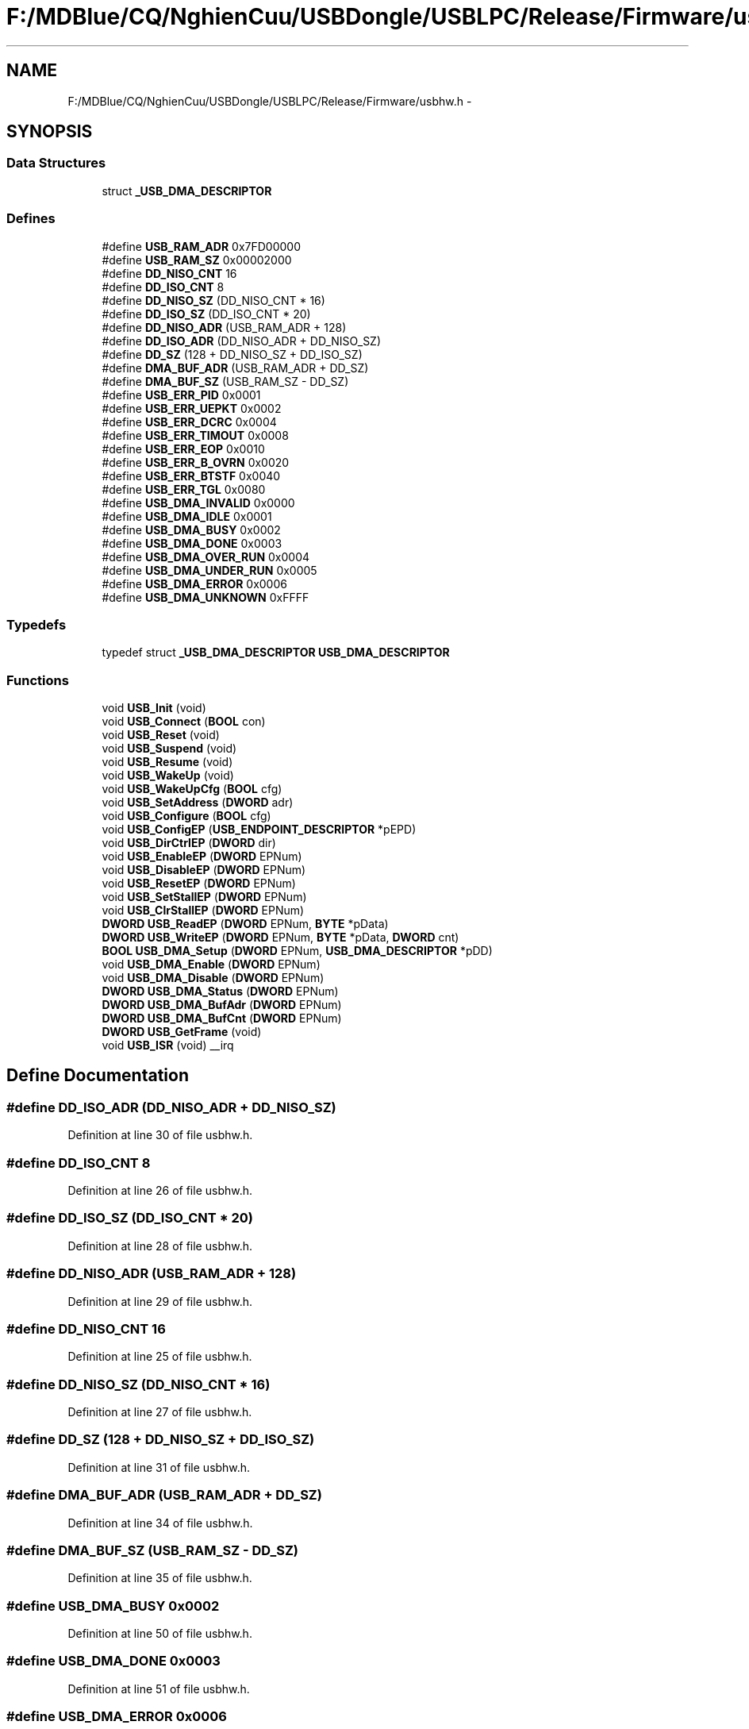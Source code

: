 .TH "F:/MDBlue/CQ/NghienCuu/USBDongle/USBLPC/Release/Firmware/usbhw.h" 3 "Sun Oct 17 2010" "Version 01" "Firmware" \" -*- nroff -*-
.ad l
.nh
.SH NAME
F:/MDBlue/CQ/NghienCuu/USBDongle/USBLPC/Release/Firmware/usbhw.h \- 
.SH SYNOPSIS
.br
.PP
.SS "Data Structures"

.in +1c
.ti -1c
.RI "struct \fB_USB_DMA_DESCRIPTOR\fP"
.br
.in -1c
.SS "Defines"

.in +1c
.ti -1c
.RI "#define \fBUSB_RAM_ADR\fP   0x7FD00000"
.br
.ti -1c
.RI "#define \fBUSB_RAM_SZ\fP   0x00002000"
.br
.ti -1c
.RI "#define \fBDD_NISO_CNT\fP   16"
.br
.ti -1c
.RI "#define \fBDD_ISO_CNT\fP   8"
.br
.ti -1c
.RI "#define \fBDD_NISO_SZ\fP   (DD_NISO_CNT * 16)"
.br
.ti -1c
.RI "#define \fBDD_ISO_SZ\fP   (DD_ISO_CNT  * 20)"
.br
.ti -1c
.RI "#define \fBDD_NISO_ADR\fP   (USB_RAM_ADR + 128)"
.br
.ti -1c
.RI "#define \fBDD_ISO_ADR\fP   (DD_NISO_ADR + DD_NISO_SZ)"
.br
.ti -1c
.RI "#define \fBDD_SZ\fP   (128 + DD_NISO_SZ + DD_ISO_SZ)"
.br
.ti -1c
.RI "#define \fBDMA_BUF_ADR\fP   (USB_RAM_ADR + DD_SZ)"
.br
.ti -1c
.RI "#define \fBDMA_BUF_SZ\fP   (USB_RAM_SZ  - DD_SZ)"
.br
.ti -1c
.RI "#define \fBUSB_ERR_PID\fP   0x0001"
.br
.ti -1c
.RI "#define \fBUSB_ERR_UEPKT\fP   0x0002"
.br
.ti -1c
.RI "#define \fBUSB_ERR_DCRC\fP   0x0004"
.br
.ti -1c
.RI "#define \fBUSB_ERR_TIMOUT\fP   0x0008"
.br
.ti -1c
.RI "#define \fBUSB_ERR_EOP\fP   0x0010"
.br
.ti -1c
.RI "#define \fBUSB_ERR_B_OVRN\fP   0x0020"
.br
.ti -1c
.RI "#define \fBUSB_ERR_BTSTF\fP   0x0040"
.br
.ti -1c
.RI "#define \fBUSB_ERR_TGL\fP   0x0080"
.br
.ti -1c
.RI "#define \fBUSB_DMA_INVALID\fP   0x0000"
.br
.ti -1c
.RI "#define \fBUSB_DMA_IDLE\fP   0x0001"
.br
.ti -1c
.RI "#define \fBUSB_DMA_BUSY\fP   0x0002"
.br
.ti -1c
.RI "#define \fBUSB_DMA_DONE\fP   0x0003"
.br
.ti -1c
.RI "#define \fBUSB_DMA_OVER_RUN\fP   0x0004"
.br
.ti -1c
.RI "#define \fBUSB_DMA_UNDER_RUN\fP   0x0005"
.br
.ti -1c
.RI "#define \fBUSB_DMA_ERROR\fP   0x0006"
.br
.ti -1c
.RI "#define \fBUSB_DMA_UNKNOWN\fP   0xFFFF"
.br
.in -1c
.SS "Typedefs"

.in +1c
.ti -1c
.RI "typedef struct \fB_USB_DMA_DESCRIPTOR\fP \fBUSB_DMA_DESCRIPTOR\fP"
.br
.in -1c
.SS "Functions"

.in +1c
.ti -1c
.RI "void \fBUSB_Init\fP (void)"
.br
.ti -1c
.RI "void \fBUSB_Connect\fP (\fBBOOL\fP con)"
.br
.ti -1c
.RI "void \fBUSB_Reset\fP (void)"
.br
.ti -1c
.RI "void \fBUSB_Suspend\fP (void)"
.br
.ti -1c
.RI "void \fBUSB_Resume\fP (void)"
.br
.ti -1c
.RI "void \fBUSB_WakeUp\fP (void)"
.br
.ti -1c
.RI "void \fBUSB_WakeUpCfg\fP (\fBBOOL\fP cfg)"
.br
.ti -1c
.RI "void \fBUSB_SetAddress\fP (\fBDWORD\fP adr)"
.br
.ti -1c
.RI "void \fBUSB_Configure\fP (\fBBOOL\fP cfg)"
.br
.ti -1c
.RI "void \fBUSB_ConfigEP\fP (\fBUSB_ENDPOINT_DESCRIPTOR\fP *pEPD)"
.br
.ti -1c
.RI "void \fBUSB_DirCtrlEP\fP (\fBDWORD\fP dir)"
.br
.ti -1c
.RI "void \fBUSB_EnableEP\fP (\fBDWORD\fP EPNum)"
.br
.ti -1c
.RI "void \fBUSB_DisableEP\fP (\fBDWORD\fP EPNum)"
.br
.ti -1c
.RI "void \fBUSB_ResetEP\fP (\fBDWORD\fP EPNum)"
.br
.ti -1c
.RI "void \fBUSB_SetStallEP\fP (\fBDWORD\fP EPNum)"
.br
.ti -1c
.RI "void \fBUSB_ClrStallEP\fP (\fBDWORD\fP EPNum)"
.br
.ti -1c
.RI "\fBDWORD\fP \fBUSB_ReadEP\fP (\fBDWORD\fP EPNum, \fBBYTE\fP *pData)"
.br
.ti -1c
.RI "\fBDWORD\fP \fBUSB_WriteEP\fP (\fBDWORD\fP EPNum, \fBBYTE\fP *pData, \fBDWORD\fP cnt)"
.br
.ti -1c
.RI "\fBBOOL\fP \fBUSB_DMA_Setup\fP (\fBDWORD\fP EPNum, \fBUSB_DMA_DESCRIPTOR\fP *pDD)"
.br
.ti -1c
.RI "void \fBUSB_DMA_Enable\fP (\fBDWORD\fP EPNum)"
.br
.ti -1c
.RI "void \fBUSB_DMA_Disable\fP (\fBDWORD\fP EPNum)"
.br
.ti -1c
.RI "\fBDWORD\fP \fBUSB_DMA_Status\fP (\fBDWORD\fP EPNum)"
.br
.ti -1c
.RI "\fBDWORD\fP \fBUSB_DMA_BufAdr\fP (\fBDWORD\fP EPNum)"
.br
.ti -1c
.RI "\fBDWORD\fP \fBUSB_DMA_BufCnt\fP (\fBDWORD\fP EPNum)"
.br
.ti -1c
.RI "\fBDWORD\fP \fBUSB_GetFrame\fP (void)"
.br
.ti -1c
.RI "void \fBUSB_ISR\fP (void) __irq"
.br
.in -1c
.SH "Define Documentation"
.PP 
.SS "#define DD_ISO_ADR   (DD_NISO_ADR + DD_NISO_SZ)"
.PP
Definition at line 30 of file usbhw.h.
.SS "#define DD_ISO_CNT   8"
.PP
Definition at line 26 of file usbhw.h.
.SS "#define DD_ISO_SZ   (DD_ISO_CNT  * 20)"
.PP
Definition at line 28 of file usbhw.h.
.SS "#define DD_NISO_ADR   (USB_RAM_ADR + 128)"
.PP
Definition at line 29 of file usbhw.h.
.SS "#define DD_NISO_CNT   16"
.PP
Definition at line 25 of file usbhw.h.
.SS "#define DD_NISO_SZ   (DD_NISO_CNT * 16)"
.PP
Definition at line 27 of file usbhw.h.
.SS "#define DD_SZ   (128 + DD_NISO_SZ + DD_ISO_SZ)"
.PP
Definition at line 31 of file usbhw.h.
.SS "#define DMA_BUF_ADR   (USB_RAM_ADR + DD_SZ)"
.PP
Definition at line 34 of file usbhw.h.
.SS "#define DMA_BUF_SZ   (USB_RAM_SZ  - DD_SZ)"
.PP
Definition at line 35 of file usbhw.h.
.SS "#define USB_DMA_BUSY   0x0002"
.PP
Definition at line 50 of file usbhw.h.
.SS "#define USB_DMA_DONE   0x0003"
.PP
Definition at line 51 of file usbhw.h.
.SS "#define USB_DMA_ERROR   0x0006"
.PP
Definition at line 54 of file usbhw.h.
.SS "#define USB_DMA_IDLE   0x0001"
.PP
Definition at line 49 of file usbhw.h.
.SS "#define USB_DMA_INVALID   0x0000"
.PP
Definition at line 48 of file usbhw.h.
.SS "#define USB_DMA_OVER_RUN   0x0004"
.PP
Definition at line 52 of file usbhw.h.
.SS "#define USB_DMA_UNDER_RUN   0x0005"
.PP
Definition at line 53 of file usbhw.h.
.SS "#define USB_DMA_UNKNOWN   0xFFFF"
.PP
Definition at line 55 of file usbhw.h.
.SS "#define USB_ERR_B_OVRN   0x0020"
.PP
Definition at line 43 of file usbhw.h.
.SS "#define USB_ERR_BTSTF   0x0040"
.PP
Definition at line 44 of file usbhw.h.
.SS "#define USB_ERR_DCRC   0x0004"
.PP
Definition at line 40 of file usbhw.h.
.SS "#define USB_ERR_EOP   0x0010"
.PP
Definition at line 42 of file usbhw.h.
.SS "#define USB_ERR_PID   0x0001"
.PP
Definition at line 38 of file usbhw.h.
.SS "#define USB_ERR_TGL   0x0080"
.PP
Definition at line 45 of file usbhw.h.
.SS "#define USB_ERR_TIMOUT   0x0008"
.PP
Definition at line 41 of file usbhw.h.
.SS "#define USB_ERR_UEPKT   0x0002"
.PP
Definition at line 39 of file usbhw.h.
.SS "#define USB_RAM_ADR   0x7FD00000"
.PP
Definition at line 21 of file usbhw.h.
.SS "#define USB_RAM_SZ   0x00002000"
.PP
Definition at line 22 of file usbhw.h.
.SH "Typedef Documentation"
.PP 
.SS "typedef struct \fB_USB_DMA_DESCRIPTOR\fP  \fBUSB_DMA_DESCRIPTOR\fP"
.SH "Function Documentation"
.PP 
.SS "void USB_ClrStallEP (\fBDWORD\fP EPNum)"
.PP
Definition at line 353 of file usbhw.c.
.SS "void USB_ConfigEP (\fBUSB_ENDPOINT_DESCRIPTOR\fP * pEPD)"
.PP
Definition at line 270 of file usbhw.c.
.SS "void USB_Configure (\fBBOOL\fP cfg)"
.PP
Definition at line 254 of file usbhw.c.
.SS "void USB_Connect (\fBBOOL\fP con)"
.PP
Definition at line 160 of file usbhw.c.
.SS "void USB_DirCtrlEP (\fBDWORD\fP dir)"
.PP
Definition at line 288 of file usbhw.c.
.SS "void USB_DisableEP (\fBDWORD\fP EPNum)"
.PP
Definition at line 314 of file usbhw.c.
.SS "\fBDWORD\fP USB_DMA_BufAdr (\fBDWORD\fP EPNum)"
.SS "\fBDWORD\fP USB_DMA_BufCnt (\fBDWORD\fP EPNum)"
.SS "void USB_DMA_Disable (\fBDWORD\fP EPNum)"
.SS "void USB_DMA_Enable (\fBDWORD\fP EPNum)"
.SS "\fBBOOL\fP USB_DMA_Setup (\fBDWORD\fP EPNum, \fBUSB_DMA_DESCRIPTOR\fP * pDD)"
.SS "\fBDWORD\fP USB_DMA_Status (\fBDWORD\fP EPNum)"
.SS "void USB_EnableEP (\fBDWORD\fP EPNum)"
.PP
Definition at line 301 of file usbhw.c.
.SS "\fBDWORD\fP USB_GetFrame (void)"
.PP
Definition at line 431 of file usbhw.c.
.SS "void USB_Init (void)"
.PP
Definition at line 111 of file usbhw.c.
.SS "void USB_ISR (void)"
.PP
Definition at line 446 of file usbhw.c.
.SS "\fBDWORD\fP USB_ReadEP (\fBDWORD\fP EPNum, \fBBYTE\fP * pData)"
.PP
Definition at line 367 of file usbhw.c.
.SS "void USB_Reset (void)"
.PP
Definition at line 171 of file usbhw.c.
.SS "void USB_ResetEP (\fBDWORD\fP EPNum)"
.PP
Definition at line 327 of file usbhw.c.
.SS "void USB_Resume (void)"
.PP
Definition at line 206 of file usbhw.c.
.SS "void USB_SetAddress (\fBDWORD\fP adr)"
.PP
Definition at line 242 of file usbhw.c.
.SS "void USB_SetStallEP (\fBDWORD\fP EPNum)"
.PP
Definition at line 340 of file usbhw.c.
.SS "void USB_Suspend (void)"
.PP
Definition at line 195 of file usbhw.c.
.SS "void USB_WakeUp (void)"
.PP
Definition at line 217 of file usbhw.c.
.SS "void USB_WakeUpCfg (\fBBOOL\fP cfg)"
.PP
Definition at line 231 of file usbhw.c.
.SS "\fBDWORD\fP USB_WriteEP (\fBDWORD\fP EPNum, \fBBYTE\fP * pData, \fBDWORD\fP cnt)"
.PP
Definition at line 403 of file usbhw.c.
.SH "Author"
.PP 
Generated automatically by Doxygen for Firmware from the source code.
